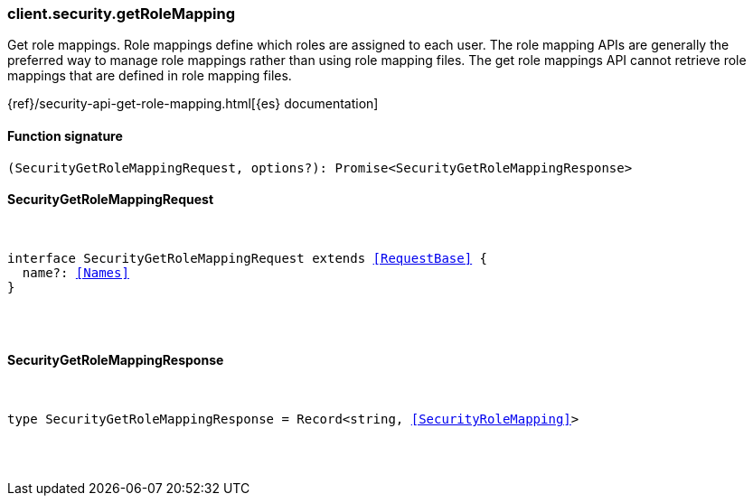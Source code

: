 [[reference-security-get_role_mapping]]

////////
===========================================================================================================================
||                                                                                                                       ||
||                                                                                                                       ||
||                                                                                                                       ||
||        ██████╗ ███████╗ █████╗ ██████╗ ███╗   ███╗███████╗                                                            ||
||        ██╔══██╗██╔════╝██╔══██╗██╔══██╗████╗ ████║██╔════╝                                                            ||
||        ██████╔╝█████╗  ███████║██║  ██║██╔████╔██║█████╗                                                              ||
||        ██╔══██╗██╔══╝  ██╔══██║██║  ██║██║╚██╔╝██║██╔══╝                                                              ||
||        ██║  ██║███████╗██║  ██║██████╔╝██║ ╚═╝ ██║███████╗                                                            ||
||        ╚═╝  ╚═╝╚══════╝╚═╝  ╚═╝╚═════╝ ╚═╝     ╚═╝╚══════╝                                                            ||
||                                                                                                                       ||
||                                                                                                                       ||
||    This file is autogenerated, DO NOT send pull requests that changes this file directly.                             ||
||    You should update the script that does the generation, which can be found in:                                      ||
||    https://github.com/elastic/elastic-client-generator-js                                                             ||
||                                                                                                                       ||
||    You can run the script with the following command:                                                                 ||
||       npm run elasticsearch -- --version <version>                                                                    ||
||                                                                                                                       ||
||                                                                                                                       ||
||                                                                                                                       ||
===========================================================================================================================
////////

[discrete]
[[client.security.getRoleMapping]]
=== client.security.getRoleMapping

Get role mappings. Role mappings define which roles are assigned to each user. The role mapping APIs are generally the preferred way to manage role mappings rather than using role mapping files. The get role mappings API cannot retrieve role mappings that are defined in role mapping files.

{ref}/security-api-get-role-mapping.html[{es} documentation]

[discrete]
==== Function signature

[source,ts]
----
(SecurityGetRoleMappingRequest, options?): Promise<SecurityGetRoleMappingResponse>
----

[discrete]
==== SecurityGetRoleMappingRequest

[pass]
++++
<pre>
++++
interface SecurityGetRoleMappingRequest extends <<RequestBase>> {
  name?: <<Names>>
}

[pass]
++++
</pre>
++++
[discrete]
==== SecurityGetRoleMappingResponse

[pass]
++++
<pre>
++++
type SecurityGetRoleMappingResponse = Record<string, <<SecurityRoleMapping>>>

[pass]
++++
</pre>
++++
